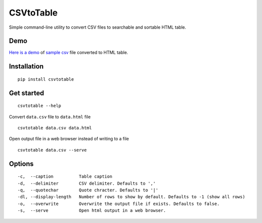 CSVtoTable
==========

.. image:: https://api.codacy.com/project/badge/Grade/b31a7e5d6bba4b5d9331ba05b04a12ab
   :alt: Codacy Badge
   :target: https://www.codacy.com/app/vividvilla/csvtotable?utm_source=github.com&utm_medium=referral&utm_content=vividvilla/csvtotable&utm_campaign=badger

Simple command-line utility to convert CSV files to searchable and
sortable HTML table.

Demo
----

`Here is a demo`_ of `sample csv`_ file converted to HTML table.

.. image:: https://raw.githubusercontent.com/vividvilla/csvtotable/master/sample/table.gif

Installation
------------

::

    pip install csvtotable

Get started
-----------

::

    csvtotable --help

Convert ``data.csv`` file to ``data.html`` file

::

    csvtotable data.csv data.html

Open output file in a web browser instead of writing to a file

::

    csvtotable data.csv --serve

Options
-------

::

    -c,  --caption          Table caption
    -d,  --delimiter        CSV delimiter. Defaults to ','
    -q,  --quotechar        Quote chracter. Defaults to '|'
    -dl, --display-length   Number of rows to show by default. Defaults to -1 (show all rows)
    -o,  --overwrite        Overwrite the output file if exists. Defaults to false.
    -s,  --serve            Open html output in a web browser.

.. _Here is a demo: https://cdn.rawgit.com/vividvilla/csvtotable/master/sample/goog.html
.. _sample csv: https://github.com/vividvilla/csvtotable/blob/master/sample/goog.csv